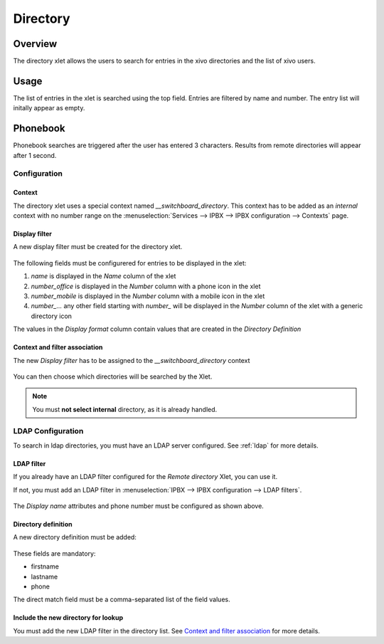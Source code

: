 *********
Directory
*********

Overview
========

The directory xlet allows the users to search for entries in the xivo directories and the list of xivo users.


Usage
=====

The list of entries in the xlet is searched using the top field. Entries are filtered by
name and number. The entry list will initally appear as empty.


Phonebook
=========

Phonebook searches are triggered after the user has entered 3 characters. Results from remote
directories will appear after 1 second.


Configuration
-------------


Context
^^^^^^^

The directory xlet uses a special context named  *__switchboard_directory*. This context has to
be added as an `internal` context with no number range on the
:menuselection:`Services --> IPBX --> IPBX configuration --> Contexts` page.

.. figure:: ./images/switchboard_directory_context.png


Display filter
^^^^^^^^^^^^^^

A new display filter must be created for the directory xlet.

.. figure:: ./images/directory_display_filter.png

The following fields must be configurered for entries to be displayed in the xlet:

#. *name* is displayed in the *Name* column of the xlet
#. *number_office* is displayed in the *Number* column with a phone icon in the xlet
#. *number_mobile* is displayed in the *Number* column with a mobile icon in the xlet
#. *number_...* any other field starting with *number_* will be displayed in the *Number* column of the xlet with a generic directory icon

The values in the *Display format* column contain values that are created in the *Directory Definition*


Context and filter association
^^^^^^^^^^^^^^^^^^^^^^^^^^^^^^

The new *Display filter* has to be assigned to the *__switchboard_directory* context

.. figure:: ./images/context_directory_association.png

You can then choose which directories will be searched by the Xlet.

.. note:: You must **not select internal** directory, as it is already handled.


LDAP Configuration
------------------

To search in ldap directories, you must have an LDAP server configured. See :ref:`ldap` for more details.

LDAP filter
^^^^^^^^^^^

If you already have an LDAP filter configured for the *Remote directory* Xlet, you can use it.

If not, you must add an LDAP filter in :menuselection:`IPBX --> IPBX configuration --> LDAP filters`.

.. figure:: ./images/ldap_filter_configuration.png
.. figure:: ./images/ldap_filter_attributes.png

The *Display name* attributes and phone number must be configured as shown above.

Directory definition
^^^^^^^^^^^^^^^^^^^^

A new directory definition must be added:

.. figure:: ./images/ldap_directory_definition.png

These fields are mandatory:

* firstname
* lastname
* phone

The direct match field must be a comma-separated list of the field values.

Include the new directory for lookup
^^^^^^^^^^^^^^^^^^^^^^^^^^^^^^^^^^^^

You must add the new LDAP filter in the directory list. See `Context and filter association`_ for more details.
